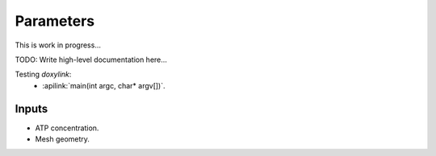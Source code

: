 Parameters
==========

This is work in progress...

TODO: Write high-level documentation here...

Testing *doxylink*:
 * :apilink:`main(int argc, char* argv[])`.

Inputs
------

* ATP concentration.
* Mesh geometry.

